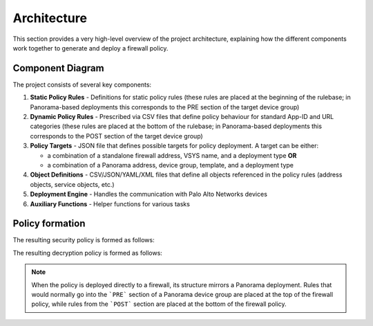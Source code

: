.. _architecture:

Architecture
============

This section provides a very high-level overview of the project architecture, explaining how the different components
work together to generate and deploy a firewall policy.

Component Diagram
-----------------

The project consists of several key components:

1. **Static Policy Rules**  - Definitions for static policy rules (these rules are placed at the beginning of the rulebase; in Panorama-based deployments this corresponds to the PRE section of the target device group)
2. **Dynamic Policy Rules** - Prescribed via CSV files that define policy behaviour for standard App-ID and URL categories (these rules are placed at the bottom of the rulebase; in Panorama-based deployments this corresponds to the POST section of the target device group)
3. **Policy Targets**       - JSON file that defines possible targets for policy deployment. A target can be either:

   - a combination of a standalone firewall address, VSYS name, and a deployment type **OR**
   - a combination of a Panorama address, device group, template, and a deployment type

4. **Object Definitions** - CSV/JSON/YAML/XML files that define all objects referenced in the policy rules (address objects, service objects, etc.)
5. **Deployment Engine** - Handles the communication with Palo Alto Networks devices
6. **Auxiliary Functions** - Helper functions for various tasks

.. graphviz:: ../diagrams/architecture.dot

Policy formation
----------------

The resulting security policy is formed as follows:

.. graphviz:: ../diagrams/security-policy-formation.dot

The resulting decryption policy is formed as follows:

.. graphviz:: ../diagrams/decryption-policy-formation.dot

.. note::
   When the policy is deployed directly to a firewall, its structure mirrors a Panorama deployment.
   Rules that would normally go into the ```PRE``` section of a Panorama device group are placed at the top of the firewall policy,
   while rules from the ```POST``` section are placed at the bottom of the firewall policy.